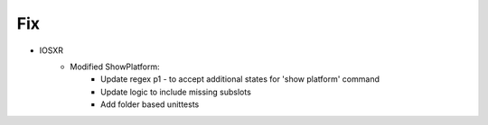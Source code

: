--------------------------------------------------------------------------------
                                Fix
--------------------------------------------------------------------------------
* IOSXR
    * Modified ShowPlatform:
        * Update regex p1 - to accept additional states for 'show platform' command
        * Update logic to include missing subslots
        * Add folder based unittests
